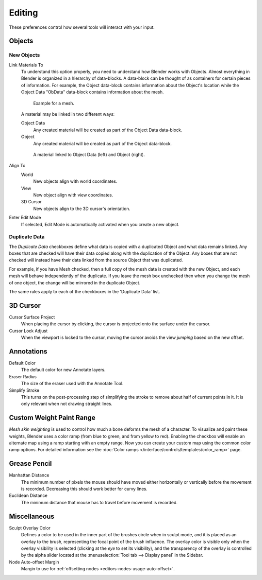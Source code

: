 .. _bpy.types.UserPreferencesEdit:

*******
Editing
*******

These preferences control how several tools will interact with your input.

.. figure:: /images/editors_preferences_section_editing.png


Objects
=======

New Objects
-----------

Link Materials To
   To understand this option properly, you need to understand how Blender works with Objects.
   Almost everything in Blender is organized in a hierarchy of data-blocks.
   A data-block can be thought of as containers for certain pieces of information. For example,
   the Object data-block contains information about the Object's location while the Object Data
   "ObData" data-block contains information about the mesh.

   .. figure:: /images/editors_preferences_editing_data-blocks-hierarchy.png

      Example for a mesh.

   A material may be linked in two different ways:

   Object Data
      Any created material will be created as part of the Object Data data-block.
   Object
      Any created material will be created as part of the Object data-block.

   .. figure:: /images/editors_preferences_editing_data-blocks-link.png

      A material linked to Object Data (left) and Object (right).

   .. seealso::

      :doc:`Read more about Blender's Data System </files/index>`.

Align To
   World
      New objects align with world coordinates.
   View
      New object align with view coordinates.
   3D Cursor
      New objects align to the 3D cursor's orientation.
Enter Edit Mode
   If selected, Edit Mode is automatically activated when you create a new object.


.. _prefs-editing-duplicate-data:

Duplicate Data
--------------

The *Duplicate Data* checkboxes define what data is copied with a duplicated Object and
what data remains linked. Any boxes that are checked will have their data copied along with
the duplication of the Object. Any boxes that are not checked will instead have their data linked
from the source Object that was duplicated.

For example, if you have Mesh checked,
then a full copy of the mesh data is created with the new Object,
and each mesh will behave independently of the duplicate.
If you leave the mesh box unchecked then when you change the mesh of one object,
the change will be mirrored in the duplicate Object.

The same rules apply to each of the checkboxes in the 'Duplicate Data' list.


3D Cursor
=========

Cursor Surface Project
   When placing the cursor by clicking,
   the cursor is projected onto the surface under the cursor.
Cursor Lock Adjust
   When the viewport is locked to the cursor,
   moving the cursor avoids the view *jumping* based on the new offset.


Annotations
===========

Default Color
   The default color for new Annotate layers.
Eraser Radius
   The size of the eraser used with the Annotate Tool.
Simplify Stroke
   This turns on the post-processing step of simplifying the stroke to remove
   about half of current points in it. It is only relevant when not drawing straight lines.

.. seealso::

   :doc:`Read more about Annotations </interface/annotate_tool>`.


.. _prefs-system-weight:

Custom Weight Paint Range
=========================

*Mesh skin weighting* is used to control how much a bone deforms the mesh of a character.
To visualize and paint these weights, Blender uses a color ramp (from blue to green, and from yellow to red).
Enabling the checkbox will enable an alternate map using a ramp starting with an empty range.
Now you can create your custom map using the common color ramp options.
For detailed information see the :doc:`Color ramps </interface/controls/templates/color_ramp>` page.


Grease Pencil
=============

Manhattan Distance
   The minimum number of pixels the mouse should have moved either
   horizontally or vertically before the movement is recorded.
   Decreasing this should work better for curvy lines.
Euclidean Distance
   The minimum distance that mouse has to travel before movement is recorded.

.. seealso::

   :doc:`Read more about Grease Pencil </grease_pencil/index>`.


Miscellaneous
=============

Sculpt Overlay Color
   Defines a color to be used in the inner part of
   the brushes circle when in sculpt mode, and it is placed as an overlay to the brush,
   representing the focal point of the brush influence.
   The overlay color is visible only when the overlay visibility is selected
   (clicking at the *eye* to set its visibility), and the transparency of the overlay is
   controlled by the alpha slider located at the :menuselection:`Tool tab --> Display panel` in the Sidebar.
Node Auto-offset Margin
   Margin to use for :ref:`offsetting nodes <editors-nodes-usage-auto-offset>`.
